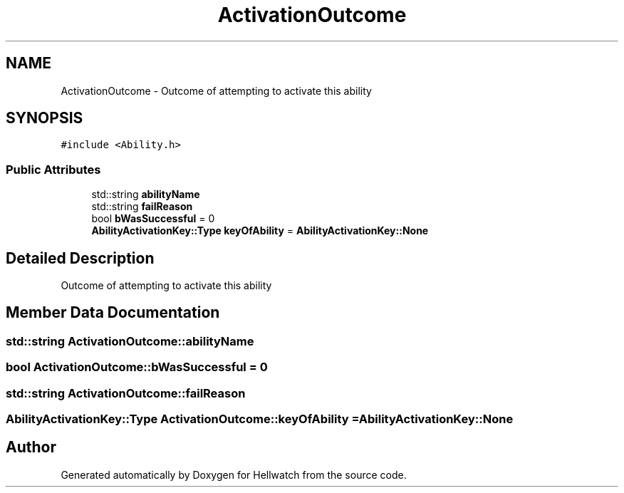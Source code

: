 .TH "ActivationOutcome" 3 "Thu Apr 27 2023" "Hellwatch" \" -*- nroff -*-
.ad l
.nh
.SH NAME
ActivationOutcome \- Outcome of attempting to activate this ability   

.SH SYNOPSIS
.br
.PP
.PP
\fC#include <Ability\&.h>\fP
.SS "Public Attributes"

.in +1c
.ti -1c
.RI "std::string \fBabilityName\fP"
.br
.ti -1c
.RI "std::string \fBfailReason\fP"
.br
.ti -1c
.RI "bool \fBbWasSuccessful\fP = 0"
.br
.ti -1c
.RI "\fBAbilityActivationKey::Type\fP \fBkeyOfAbility\fP = \fBAbilityActivationKey::None\fP"
.br
.in -1c
.SH "Detailed Description"
.PP 
Outcome of attempting to activate this ability  
.SH "Member Data Documentation"
.PP 
.SS "std::string ActivationOutcome::abilityName"

.SS "bool ActivationOutcome::bWasSuccessful = 0"

.SS "std::string ActivationOutcome::failReason"

.SS "\fBAbilityActivationKey::Type\fP ActivationOutcome::keyOfAbility = \fBAbilityActivationKey::None\fP"


.SH "Author"
.PP 
Generated automatically by Doxygen for Hellwatch from the source code\&.
